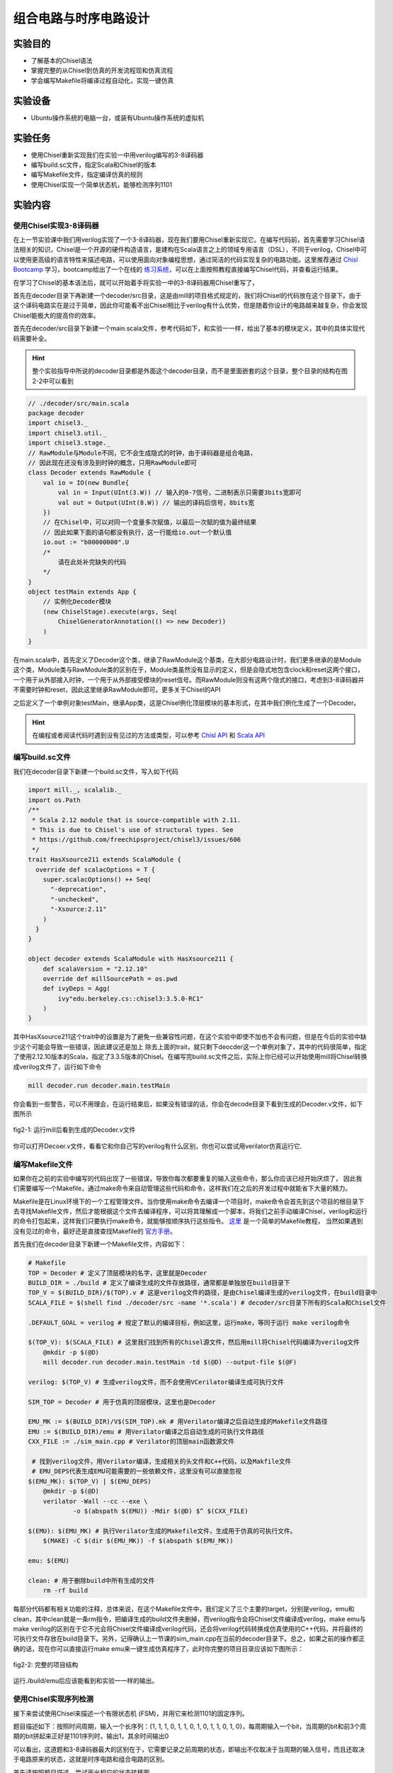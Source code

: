 组合电路与时序电路设计
===========

实验目的
--------

- 了解基本的Chisel语法
- 掌握完整的从Chisel到仿真的开发流程现和仿真流程
- 学会编写Makefile将编译过程自动化，实现一键仿真

实验设备
--------
- Ubuntu操作系统的电脑一台，或装有Ubuntu操作系统的虚拟机

实验任务
--------

- 使用Chisel重新实现我们在实验一中用verilog编写的3-8译码器
- 编写build.sc文件，指定Scala和Chisel的版本
- 编写Makefile文件，指定编译仿真的规则
- 使用Chisel实现一个简单状态机，能够检测序列1101

实验内容
--------

使用Chisel实现3-8译码器
***********************
在上一节实验课中我们用verilog实现了一个3-8译码器，现在我们要用Chisel重新实现它。在编写代码前，首先需要学习Chisel语法相关的知识，Chisel是一个开源的硬件构造语言，是建构在Scala语言之上的领域专用语言（DSL），不同于verilog，Chisel中可以使用更高级的语言特性来描述电路，可以使用面向对象编程思想，通过简洁的代码实现复杂的电路功能。这里推荐通过 `Chisl Bootcamp <https://github.com/freechipsproject/chisel-bootcamp>`_ 学习，bootcamp给出了一个在线的 `练习系统 <https://mybinder.org/v2/gh/freechipsproject/chisel-bootcamp/master>`_，可以在上面按照教程直接编写Chisel代码，并查看运行结果。

在学习了Chisel的基本语法后，就可以开始着手将实验一中的3-8译码器用Chisel重写了，

首先在decoder目录下再新建一个decoder/src目录，这是由mill的项目格式规定的，我们将Chisel的代码放在这个目录下。由于这个译码电路实在是过于简单，因此你可能看不出Chisel相比于verilog有什么优势，但是随着你设计的电路越来越复杂，你会发现Chisel能极大的提高你的效率。

首先在decoder/src目录下新建一个main.scala文件，参考代码如下，和实验一一样，给出了基本的模块定义，其中的具体实现代码需要补全。

.. hint:: 
    整个实验指导中所说的decoder目录都是外面这个decoder目录，而不是里面嵌套的这个目录，整个目录的结构在图2-2中可以看到

.. code-block:: scala

    // ./decoder/src/main.scala
    package decoder
    import chisel3._
    import chisel3.util._
    import chisel3.stage._
    // RawModule与Module不同，它不会生成隐式的时钟，由于译码器是组合电路，
    // 因此现在还没有涉及到时钟的概念，只用RawModule即可
    class Decoder extends RawModule {
        val io = IO(new Bundle{
            val in = Input(UInt(3.W)) // 输入的0-7信号，二进制表示只需要3bits宽即可
            val out = Output(UInt(8.W)) // 输出的译码后信号，8bits宽
        })
        // 在Chisel中，可以对同一个变量多次赋值，以最后一次赋的值为最终结果
        // 因此如果下面的语句都没有执行，这一行能给io.out一个默认值
        io.out := "b00000000".U
        /*
            请在此处补完缺失的代码
        */
    }
    object testMain extends App {
        // 实例化Decoder模块
        (new ChiselStage).execute(args, Seq(
            ChiselGeneratorAnnotation(() => new Decoder))
        )
    }

在main.scala中，首先定义了Decoder这个类，继承了RawModule这个基类，在大部分电路设计时，我们更多继承的是Module这个类，Module类与RawModule类的区别在于，Module类虽然没有显示的定义，但是会隐式地包含clock和reset这两个接口，一个用于从外部接入时钟，一个用于从外部接受模块的reset信号。而RawModule则没有这两个隐式的接口，考虑到3-8译码器并不需要时钟和reset，因此这里继承RawModule即可。更多关于Chisel的API

之后定义了一个单例对象testMain，继承App类，这是Chisel例化顶层模块的基本形式，在其中我们例化生成了一个Decoder。

.. hint:: 
    在编程或者阅读代码时遇到没有见过的方法或类型，可以参考 `Chisl API <https://www.chisel-lang.org/api/latest/index.html>`_ 和 `Scala API <https://www.scala-lang.org/api/current/scala/index.html>`_

编写build.sc文件
****************

我们在decoder目录下新建一个build.sc文件，写入如下代码

.. code-block:: scala

    import mill._, scalalib._
    import os.Path
    /**
     * Scala 2.12 module that is source-compatible with 2.11.
     * This is due to Chisel's use of structural types. See
     * https://github.com/freechipsproject/chisel3/issues/606
     */
    trait HasXsource211 extends ScalaModule {
      override def scalacOptions = T {
        super.scalacOptions() ++ Seq(
          "-deprecation",
          "-unchecked",
          "-Xsource:2.11"
        )
      }
    }
    
    object decoder extends ScalaModule with HasXsource211 {
        def scalaVersion = "2.12.10"
        override def millSourcePath = os.pwd
        def ivyDeps = Agg(
            ivy"edu.berkeley.cs::chisel3:3.5.0-RC1"
        )
    }

其中HasXsource211这个trait中的设置是为了避免一些兼容性问题，在这个实验中即使不加也不会有问题，但是在今后的实验中缺少这个可能会导致一些错误，因此建议还是加上
除去上面的trait，就只剩下deocder这一个单例对象了，其中的代码很简单，指定了使用2.12.10版本的Scala，指定了3.3.5版本的Chisel。在编写完build.sc文件之后，实际上你已经可以开始使用mill将Chisel转换成verilog文件了，运行如下命令

.. code-block:: shell

    mill decoder.run decoder.main.testMain

你会看到一些警告，可以不用理会，在运行结束后，如果没有错误的话，你会在decode目录下看到生成的Decoder.v文件，如下图所示

.. figure:: _static/decoder_run.png
    :alt: decoder_run
    :align: center

    fig2-1: 运行mill后看到生成的Decoder.v文件

你可以打开Decoer.v文件，看看它和你自己写的verilog有什么区别，你也可以尝试用verilator仿真运行它.


编写Makefile文件
****************

如果你在之前的实验中编写的代码出现了一些错误，导致你每次都要重复的输入这些命令，那么你应该已经开始厌烦了，
因此我们需要编写一个Makefile，通过make命令来自动管理这些代码和命令，这样我们在之后的开发过程中就能省下大量的精力。

Makefile是在Linux环境下的一个工程管理文件。当你使用make命令去编译一个项目时，make命令会首先到这个项目的根目录下去寻找Makefile文件，然后才能根据这个文件去编译程序，可以将其理解成一个脚本，将我们之前手动编译Chisel，verilog和运行的命令打包起来，这样我们只要执行make命令，就能够按顺序执行这些指令。 `这里 <https://www.coonote.com/linux-note/makefile-simple-tutorial.html>`_ 是一个简单的Makefile教程， 当然如果遇到没有见过的命令，最好还是直接查找Makefile的 `官方手册 <https://www.gnu.org/software/make/manual/make.html>`_。

首先我们在decoder目录下新建一个Makefile文件，内容如下：

.. code-block:: shell

    # Makefile
    TOP = Decoder # 定义了顶层模块的名字，这里就是Decoder
    BUILD_DIR = ./build # 定义了编译生成的文件存放路径，通常都是单独放在build目录下
    TOP_V = $(BUILD_DIR)/$(TOP).v # 这是verilog文件的路径，是由Chisel编译生成的verilog文件，在build目录中
    SCALA_FILE = $(shell find ./decoder/src -name '*.scala') # decoder/src目录下所有的Scala和Chisel文件

    .DEFAULT_GOAL = verilog # 规定了默认的编译目标，例如这里，运行make，等同于运行 make verilog命令

    $(TOP_V): $(SCALA_FILE) # 这里我们找到所有的Chisel源文件，然后用mill将Chisel代码编译为verilog文件
    	@mkdir -p $(@D)
    	mill decoder.run decoder.main.testMain -td $(@D) --output-file $(@F)

    verilog: $(TOP_V) # 生成verilog文件，而不会使用VCerilator编译生成可执行文件

    SIM_TOP = Decoder # 用于仿真的顶层模块，这里也是Decoder

    EMU_MK := $(BUILD_DIR)/V$(SIM_TOP).mk # 用Verilator编译之后自动生成的Makefile文件路径
    EMU := $(BUILD_DIR)/emu # 用Verilator编译之后自动生成的可执行文件路径
    CXX_FILE := ./sim_main.cpp # Verilator的顶层main函数源文件

     # 找到verilog文件，用Verilator编译，生成相关的头文件和C++代码，以及Makfile文件
     # EMU_DEPS代表生成EMU可能需要的一些依赖文件，这里没有可以直接忽视
    $(EMU_MK): $(TOP_V) | $(EMU_DEPS)
    	@mkdir -p $(@D)
    	verilator -Wall --cc --exe \
    		-o $(abspath $(EMU)) -Mdir $(@D) $^ $(CXX_FILE)

    $(EMU): $(EMU_MK) # 执行Verilator生成的Makefile文件，生成用于仿真的可执行文件。
    	$(MAKE) -C $(dir $(EMU_MK)) -f $(abspath $(EMU_MK))

    emu: $(EMU)

    clean: # 用于删除build中所有生成的文件
    	rm -rf build

每部分代码都有相关功能的注释，总体来说，在这个Makefile文件中，我们定义了三个主要的target，分别是verilog，emu和clean，其中clean就是一条rm指令，把编译生成的build文件夹删掉，而verilog指令会将Chisel文件编译成verilog，make emu与make verilog的区别在于它不光会将Chisel文件编译成verilog代码，还会将verilog代码转换成仿真使用的C++代码，并将最终的可执行文件存放在build目录下。另外，记得确认上一节课的sim_main.cpp在当前的decoder目录下。总之，如果之前的操作都正确的话，现在你可以直接运行make emu来一键生成仿真程序了，此时你完整的项目目录应该如下图所示：

.. figure:: _static/dirtree.png
    :alt: dirtree
    :align: center

    fig2-2: 完整的项目结构

运行./build/emu后应该能看到和实验一一样的输出。

使用Chisel实现序列检测
***********************

接下来尝试使用Chisel来描述一个有限状态机 (FSM)，并用它来检测1101的固定序列。

题目描述如下：按照时间周期，输入一个长序列：{1, 1, 1, 0, 1, 1, 0, 1, 0, 1, 1, 0, 1, 0}，每周期输入一个bit，当周期的bit和前3个周期的bit拼起来正好是1101序列时，输出1，其余时间输出0

可以看出，这道题和3-8译码器最大的区别在于，它需要记录之前周期的状态，即输出不仅取决于当周期的输入信号，而且还取决于电路原来的状态，这就是时序电路和组合电路的区别。

首先请按照题目描述，尝试画出相应的状态转移图

.. figure:: _static/FSM.jpg
    :alt: dirtree
    :align: center

    fig2-3: 状态转移图

接下来新建一个Chisel项目，也可以将之前decoder目录直接复制一遍，记得将相关的目录名，Makefile里编译命令的路径修改为序列检测的名称，例如改为detection

.. hint:: 
    Makfile中VCerilator的编译命令可以尝试去掉其中的-Wall参数，看看有什么不同，查阅手册看看这个参数是什么作用

之后编写Chisel中的序列检测代码，需要注意的是这次Detection继承的不再是RawModule类，而是Module类，因为它是时序逻辑，需要保存每个周期的状态，因此需要接入时钟，但是在本题中时钟并不需要显式的使用。基本的代码框架已给出，请在注释处补完主要的功能代码。

.. code-block:: scala

    // detection/src/main.scala
    package detection

    import chisel3._
    import chisel3.util._

    class Detection extends Module {
        val io = IO(new Bundle{
            val in = Input(Bool()) // 输入序列，每周期输入1 bit
            val out = Output(Bool()) // 输出的信号，当检测到“1101”序列时输出1，其他时间为0
        })

        /*
            请在此处补完缺失的代码
        */

        printf(p"in = ${io.in}, out = ${io.out}\n")
    }

    object testMain extends App {
        Driver.execute(args, () => new Detection)
    }

Chisel代码完成后，还需要修改sim_main.cpp顶层文件，在测试3-8译码器时，我们在主循环中每次迭代修改传送给decoder的输入，并读出decoder的输出端口的值。
而在编写时序逻辑时，我们首先需要在顶层实现一个时钟信号。也就是定义一个变量，隔一段时间对它进行一次翻转。另外我们在顶层函数中定义想要给fetection输入的序列seq，并且每周期将其中的元素递增送往detection模块。sim_main.cpp的顶层框架代码如下：

.. code-block:: scala

    // sim_main.cpp
    #include "VDetection.h"
    #include <verilated.h>
    #include <iostream>
    #include <bitset>

    using namespace std;

    int main(int argc, char **argv, char **env){
        Verilated::commandArgs(argc, argv);
        VDetection* detection = new VDetection;

        int main_time = 0;
        int seq_ptr = 0;
        int seq[] = {1, 1, 1, 0, 1, 1, 0, 1, 0, 1, 1, 0, 1, 0};

        while (!Verilated::gotFinish() && main_time <= 200) {

            if ((main_time % 10) == 1) {
                detection->clock = 1;
            }
            if ((main_time % 10) == 6) {
                detection->clock = 0;

                seq_ptr = (seq_ptr + 1) % 14;
                // cout<<"in: "<<seq[seq_ptr]<<"\t";
                // cout<<"out: "<<bitset<1>(detection->io_out)<<endl<<endl;
            }

            detection->io_in = seq[seq_ptr];
            detection->eval();
            main_time++;
        }

        detection->final();
        delete detection;
        exit(0);
    }

.. hint:: 
    这次我们将用于调试的printf函数改为了使用Chisel中的printf函数，而没有选择在sim_main.cpp里输出，为什么要这样，如果改成在sim_main.cpp中输出会有什么效果？

如果实现无误，最终运行应该能够看到类似的输出：

.. figure:: _static/fsm_output.png
    :alt: dirtree
    :align: center

    fig2-4: 序列检测运行结果

实验总结
--------
通过本节课，希望大家能够掌握：
- 使用Chisel编写简单模块
- 编写build.sc来控制Scala和Chisel的版本，以及今后其他的一些依赖环境
- Makefile的语法，能够通过make指令使编译更简便，加快开发速度
